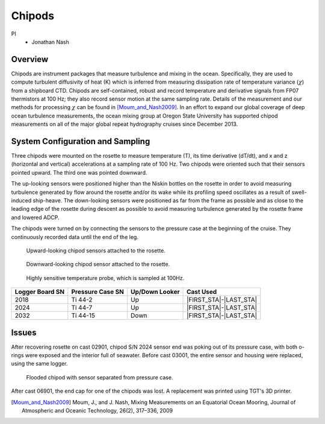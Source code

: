Chipods
=======

PI
  * Jonathan Nash

Overview
--------
Chipods are instrument packages that measure turbulence and mixing in the ocean.
Specifically, they are used to compute turbulent diffusivity of heat (K) which is inferred from measuring dissipation rate of temperature variance (:math:`\chi`) from a shipboard CTD.
Chipods are self-contained, robust and record temperature and derivative signals from FP07 thermistors at 100 Hz; they also record sensor motion at the same sampling rate.
Details of the measurement and our methods for processing :math:`\chi` can be found in [Moum_and_Nash2009]_.
In an effort to expand our global coverage of deep ocean turbulence measurements, the ocean mixing group at Oregon State University has supported chipod measurements on all of the major global repeat hydrography cruises since December 2013.


System Configuration and Sampling
---------------------------------

Three chipods were mounted on the rosette to measure temperature (T), its time derivative (dT/dt), and x and z (horizontal and vertical) accelerations at a sampling rate of 100 Hz.
Two chipods were oriented such that their sensors pointed upward.
The third one was pointed downward.

The up-looking sensors were positioned higher than the Niskin bottles on the rosette in order to avoid measuring turbulence generated by flow around the rosette and/or its wake while its profiling speed oscillates as a result of swell-induced ship-heave.
The down-looking sensors were positioned as far from the frame as possible and as close to the leading edge of the rosette during descent as possible to avoid measuring turbulence generated by the rosette frame and lowered ADCP.

The chipods were turned on by connecting the sensors to the pressure case at the beginning of the cruise.
They continuously recorded data until the end of the leg.


.. figure:: images/chipods/chipod_uplooking.*

  Upward-looking chipod sensors attached to the rosette.

.. figure:: images/chipods/chipod_downlooking.*

  Downward-looking chipod sensor attached to the rosette.

.. figure:: images/chipods/chipod_sensor_probe.*

  Highly sensitive temperature probe, which is sampled at 100Hz.


.. tabularcolumns:: |r|l|l|l|

.. table::

  ================ ================== =============== ======================
  Logger Board SN  Pressure Case SN   Up/Down Looker  Cast Used
  ================ ================== =============== ======================
  2018             Ti 44-2            Up              |FIRST_STA|-|LAST_STA|
  2024             Ti 44-7            Up              |FIRST_STA|-|LAST_STA|
  2032             Ti 44-15           Down            |FIRST_STA|-|LAST_STA|
  ================ ================== =============== ======================


Issues
------
After recovering rosette on cast 02901, chipod S/N 2024 sensor end was poking out of its pressure case, with both o-rings were exposed and the interior full of seawater. Before cast 03001, the entire sensor and housing were replaced, using the same logger.

.. figure:: images/chipods/chipod_flooded.*

  Flooded chipod with sensor separated from pressure case.

After cast 06901, the end cap for one of the chipods was lost. A replacement was printed using TGT's 3D printer.


.. [Moum_and_Nash2009] Moum, J., and J. Nash, Mixing Measurements on an Equatorial Ocean Mooring, Journal of Atmospheric and Oceanic Technology, 26(2), 317–336, 2009
